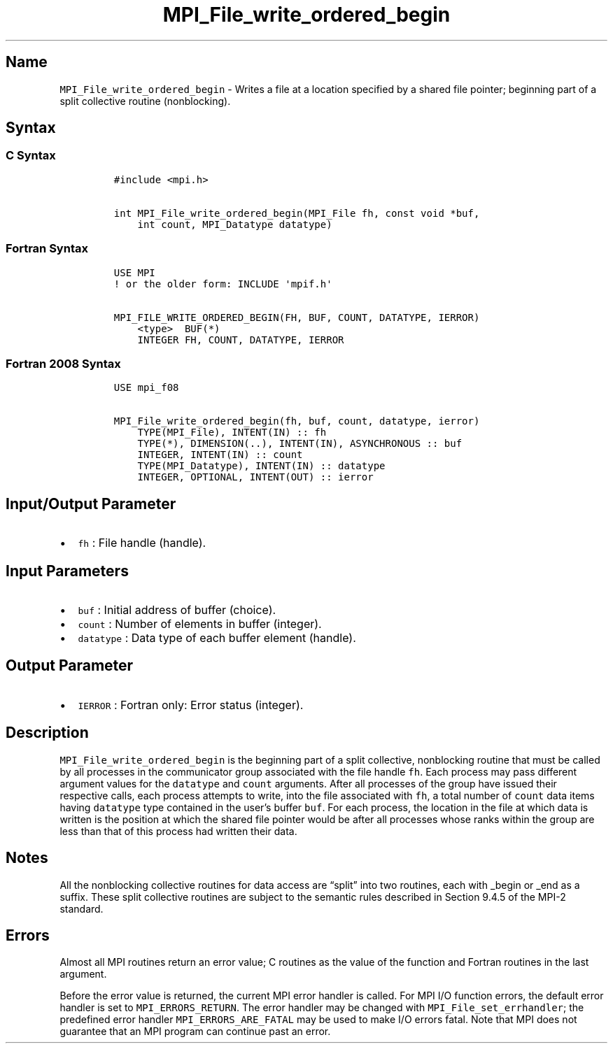.\" Automatically generated by Pandoc 2.5
.\"
.TH "MPI_File_write_ordered_begin" "3" "" "2022\-10\-24" "Open MPI"
.hy
.SH Name
.PP
\f[C]MPI_File_write_ordered_begin\f[R] \- Writes a file at a location
specified by a shared file pointer; beginning part of a split collective
routine (nonblocking).
.SH Syntax
.SS C Syntax
.IP
.nf
\f[C]
#include <mpi.h>

int MPI_File_write_ordered_begin(MPI_File fh, const void *buf,
    int count, MPI_Datatype datatype)
\f[R]
.fi
.SS Fortran Syntax
.IP
.nf
\f[C]
USE MPI
! or the older form: INCLUDE \[aq]mpif.h\[aq]

MPI_FILE_WRITE_ORDERED_BEGIN(FH, BUF, COUNT, DATATYPE, IERROR)
    <type>  BUF(*)
    INTEGER FH, COUNT, DATATYPE, IERROR
\f[R]
.fi
.SS Fortran 2008 Syntax
.IP
.nf
\f[C]
USE mpi_f08

MPI_File_write_ordered_begin(fh, buf, count, datatype, ierror)
    TYPE(MPI_File), INTENT(IN) :: fh
    TYPE(*), DIMENSION(..), INTENT(IN), ASYNCHRONOUS :: buf
    INTEGER, INTENT(IN) :: count
    TYPE(MPI_Datatype), INTENT(IN) :: datatype
    INTEGER, OPTIONAL, INTENT(OUT) :: ierror
\f[R]
.fi
.SH Input/Output Parameter
.IP \[bu] 2
\f[C]fh\f[R] : File handle (handle).
.SH Input Parameters
.IP \[bu] 2
\f[C]buf\f[R] : Initial address of buffer (choice).
.IP \[bu] 2
\f[C]count\f[R] : Number of elements in buffer (integer).
.IP \[bu] 2
\f[C]datatype\f[R] : Data type of each buffer element (handle).
.SH Output Parameter
.IP \[bu] 2
\f[C]IERROR\f[R] : Fortran only: Error status (integer).
.SH Description
.PP
\f[C]MPI_File_write_ordered_begin\f[R] is the beginning part of a split
collective, nonblocking routine that must be called by all processes in
the communicator group associated with the file handle \f[C]fh\f[R].
Each process may pass different argument values for the
\f[C]datatype\f[R] and \f[C]count\f[R] arguments.
After all processes of the group have issued their respective calls,
each process attempts to write, into the file associated with
\f[C]fh\f[R], a total number of \f[C]count\f[R] data items having
\f[C]datatype\f[R] type contained in the user\[cq]s buffer
\f[C]buf\f[R].
For each process, the location in the file at which data is written is
the position at which the shared file pointer would be after all
processes whose ranks within the group are less than that of this
process had written their data.
.SH Notes
.PP
All the nonblocking collective routines for data access are
\[lq]split\[rq] into two routines, each with _begin or _end as a suffix.
These split collective routines are subject to the semantic rules
described in Section 9.4.5 of the MPI\-2 standard.
.SH Errors
.PP
Almost all MPI routines return an error value; C routines as the value
of the function and Fortran routines in the last argument.
.PP
Before the error value is returned, the current MPI error handler is
called.
For MPI I/O function errors, the default error handler is set to
\f[C]MPI_ERRORS_RETURN\f[R].
The error handler may be changed with \f[C]MPI_File_set_errhandler\f[R];
the predefined error handler \f[C]MPI_ERRORS_ARE_FATAL\f[R] may be used
to make I/O errors fatal.
Note that MPI does not guarantee that an MPI program can continue past
an error.
